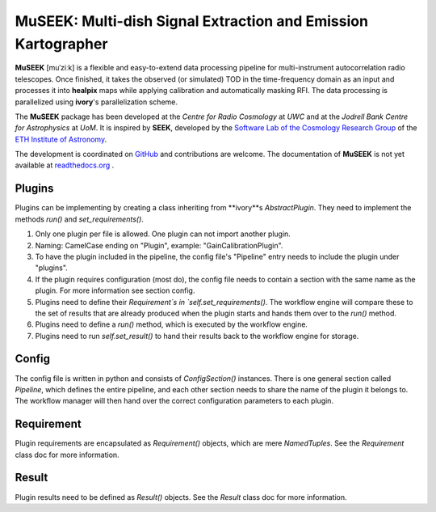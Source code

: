 =============================
MuSEEK: Multi-dish Signal Extraction and Emission Kartographer
=============================

**MuSEEK** [muˈziːk] is a flexible and easy-to-extend data processing pipeline for multi-instrument autocorrelation
radio telescopes. Once finished, it takes the observed (or simulated) TOD in the time-frequency domain as an input and processes it
into **healpix** maps while applying calibration and automatically masking RFI. The data processing is parallelized using **ivory**'s parallelization scheme.

The **MuSEEK** package has been developed at the `Centre for Radio Cosmology` at `UWC` and at the `Jodrell Bank Centre for Astrophysics` at `UoM`.
It is inspired by **SEEK**, developed by the `Software Lab of the Cosmology Research Group <http://www.cosmology.ethz.ch/research/software-lab.html>`_ of the `ETH Institute of Astronomy <http://www.astro.ethz.ch>`_.

The development is coordinated on `GitHub <https://github.com/meerklass/museek>`_ and contributions are welcome. The documentation of **MuSEEK** is not yet available at `readthedocs.org <http://museek.readthedocs.io/>`_ .

Plugins
-----------------------
Plugins can be implementing by creating a class inheriting from **ivory**s `AbstractPlugin`. They need to implement the methods
`run()` and `set_requirements()`.

1. Only one plugin per file is allowed. One plugin can not import another plugin.

2. Naming: CamelCase ending on "Plugin", example: "GainCalibrationPlugin".

3. To have the plugin included in the pipeline, the config file's "Pipeline" entry needs to include the plugin under "plugins".

4. If the plugin requires configuration (most do), the config file needs to contain a section with the same name as the plugin. For more information see section config.

5. Plugins need to define their `Requirement`s in `self.set_requirements()`. The workflow engine will compare these to the set of results that are already produced when the plugin starts and hands them over to the `run()` method.

6. Plugins need to define a `run()` method, which is executed by the workflow engine.

7. Plugins need to run `self.set_result()` to hand their results back to the workflow engine for storage.

Config
-----------------------
The config file is written in python and consists of `ConfigSection()` instances.
There is one general section called `Pipeline`, which defines the entire pipeline, and each other section needs to share
the name of the plugin it belongs to. The workflow manager will then hand over the correct configuration parameters to
each plugin.

Requirement
-----------------------
Plugin requirements are encapsulated as `Requirement()` objects, which are mere `NamedTuples`. See the `Requirement` class doc for more information.

Result
-----------------------
Plugin results need to be defined as `Result()` objects. See the `Result` class doc for more information.